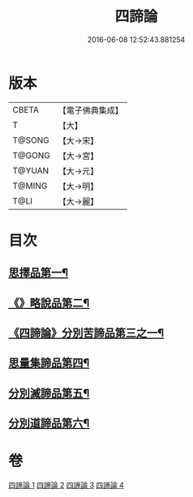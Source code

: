 #+TITLE: 四諦論 
#+DATE: 2016-06-08 12:52:43.881254

* 版本
 |     CBETA|【電子佛典集成】|
 |         T|【大】     |
 |    T@SONG|【大→宋】   |
 |    T@GONG|【大→宮】   |
 |    T@YUAN|【大→元】   |
 |    T@MING|【大→明】   |
 |      T@LI|【大→麗】   |

* 目次
** [[file:KR6o0051_001.txt::001-0375a7][思擇品第一¶]]
** [[file:KR6o0051_001.txt::001-0379b28][《》略說品第二¶]]
** [[file:KR6o0051_001.txt::001-0380b29][《四諦論》分別苦諦品第三之一¶]]
** [[file:KR6o0051_002.txt::002-0386b17][思量集諦品第四¶]]
** [[file:KR6o0051_003.txt::003-0389a27][分別滅諦品第五¶]]
** [[file:KR6o0051_004.txt::004-0392a25][分別道諦品第六¶]]

* 卷
[[file:KR6o0051_001.txt][四諦論 1]]
[[file:KR6o0051_002.txt][四諦論 2]]
[[file:KR6o0051_003.txt][四諦論 3]]
[[file:KR6o0051_004.txt][四諦論 4]]

